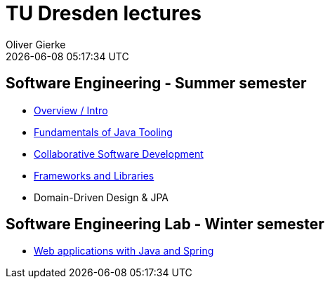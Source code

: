 = TU Dresden lectures
Oliver Gierke
:revdate: {docdatetime}
:sectids!:
:sectanchors: true

[[se]]
== Software Engineering - Summer semester
* link:overview/intro.pdf[Overview / Intro]
* link:java-tooling/[Fundamentals of Java Tooling]
* link:collaborative-sd/[Collaborative Software Development]
* link:frameworks-and-libraries/[Frameworks and Libraries]
* Domain-Driven Design & JPA

[[se-lab]]
== Software Engineering Lab - Winter semester
* link:spring-webapps/[Web applications with Java and Spring]
